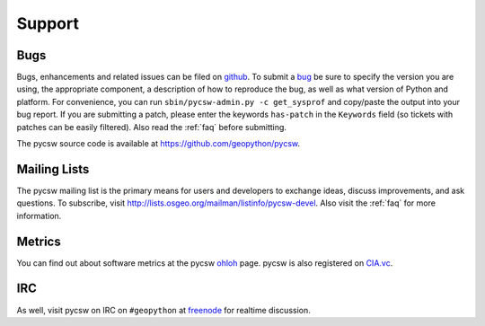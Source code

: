 .. _support:

Support
=======

Bugs
----

Bugs, enhancements and related issues can be filed on `github`_.  To submit a `bug`_ be sure to specify the version you are using, the appropriate component, a description of how to reproduce the bug, as well as what version of Python and platform.  For convenience, you can run ``sbin/pycsw-admin.py -c get_sysprof`` and copy/paste the output into your bug report.  If you are submitting a patch, please enter the keywords ``has-patch`` in the ``Keywords`` field (so tickets with patches can be easily filtered). Also read the :ref:`faq` before submitting.

The pycsw source code is available at https://github.com/geopython/pycsw.

.. _mailing-lists:

Mailing Lists
-------------

The pycsw mailing list is the primary means for users and developers to exchange ideas, discuss improvements, and ask questions.  To subscribe, visit http://lists.osgeo.org/mailman/listinfo/pycsw-devel.  Also visit the :ref:`faq` for more information.

Metrics
-------

You can find out about software metrics at the pycsw `ohloh`_ page.  pycsw is also registered on `CIA.vc`_.

IRC
---

As well, visit pycsw on IRC on ``#geopython`` at `freenode`_ for realtime discussion.

.. _`github`: http://github.com/geopython/pycsw/issues
.. _`bug`: https://github.com/geopython/pycsw/issues/new
.. _`freenode`: http://freenode.net/
.. _`ohloh`: http://www.ohloh.net/p/pycsw
.. _`CIA.vc`: http://cia.vc/stats/project/pycsw
